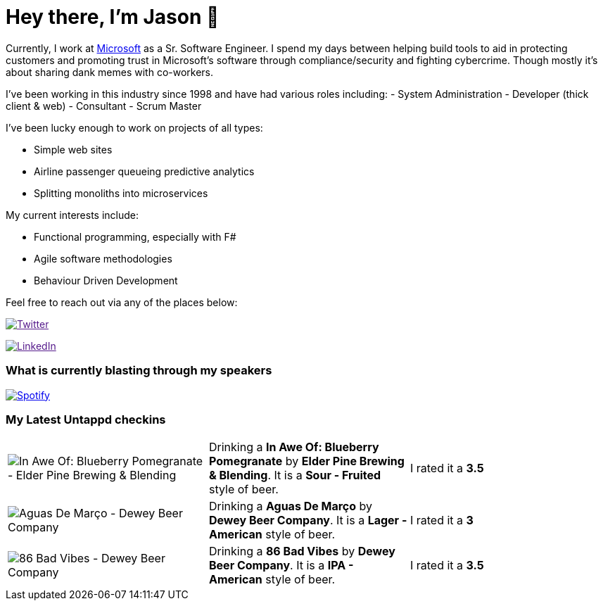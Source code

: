 ﻿# Hey there, I'm Jason 👋

Currently, I work at https://microsoft.com[Microsoft] as a Sr. Software Engineer. I spend my days between helping build tools to aid in protecting customers and promoting trust in Microsoft's software through compliance/security and fighting cybercrime. Though mostly it's about sharing dank memes with co-workers. 

I've been working in this industry since 1998 and have had various roles including: 
- System Administration
- Developer (thick client & web)
- Consultant
- Scrum Master

I've been lucky enough to work on projects of all types:

- Simple web sites
- Airline passenger queueing predictive analytics
- Splitting monoliths into microservices

My current interests include:

- Functional programming, especially with F#
- Agile software methodologies
- Behaviour Driven Development

Feel free to reach out via any of the places below:

image:https://img.shields.io/twitter/follow/jtucker?style=flat-square&color=blue["Twitter",link="https://twitter.com/jtucker]

image:https://img.shields.io/badge/LinkedIn-Let's%20Connect-blue["LinkedIn",link="https://linkedin.com/in/jatucke]

### What is currently blasting through my speakers

image:https://spotify-github-profile.vercel.app/api/view?uid=soulposition&cover_image=true&theme=novatorem&bar_color=c43c3c&bar_color_cover=true["Spotify",link="https://github.com/kittinan/spotify-github-profile"]

### My Latest Untappd checkins

|====
// untappd beer
| image:https://assets.untappd.com/photos/2023_08_05/53de7091e9dff1d548f126394a9c2aa7_200x200.jpg[In Awe Of: Blueberry Pomegranate - Elder Pine Brewing & Blending] | Drinking a *In Awe Of: Blueberry Pomegranate* by *Elder Pine Brewing & Blending*. It is a *Sour - Fruited* style of beer. | I rated it a *3.5*
| image:https://assets.untappd.com/photos/2023_07_30/570ef5f14349094d71ba488f806f479a_200x200.jpg[Aguas De Março - Dewey Beer Company] | Drinking a *Aguas De Março* by *Dewey Beer Company*. It is a *Lager - American* style of beer. | I rated it a *3*
| image:https://assets.untappd.com/photos/2023_07_30/9a617ae667d812ebadfb191282b91ba4_200x200.jpg[86 Bad Vibes - Dewey Beer Company] | Drinking a *86 Bad Vibes* by *Dewey Beer Company*. It is a *IPA - American* style of beer. | I rated it a *3.5*
// untappd end
